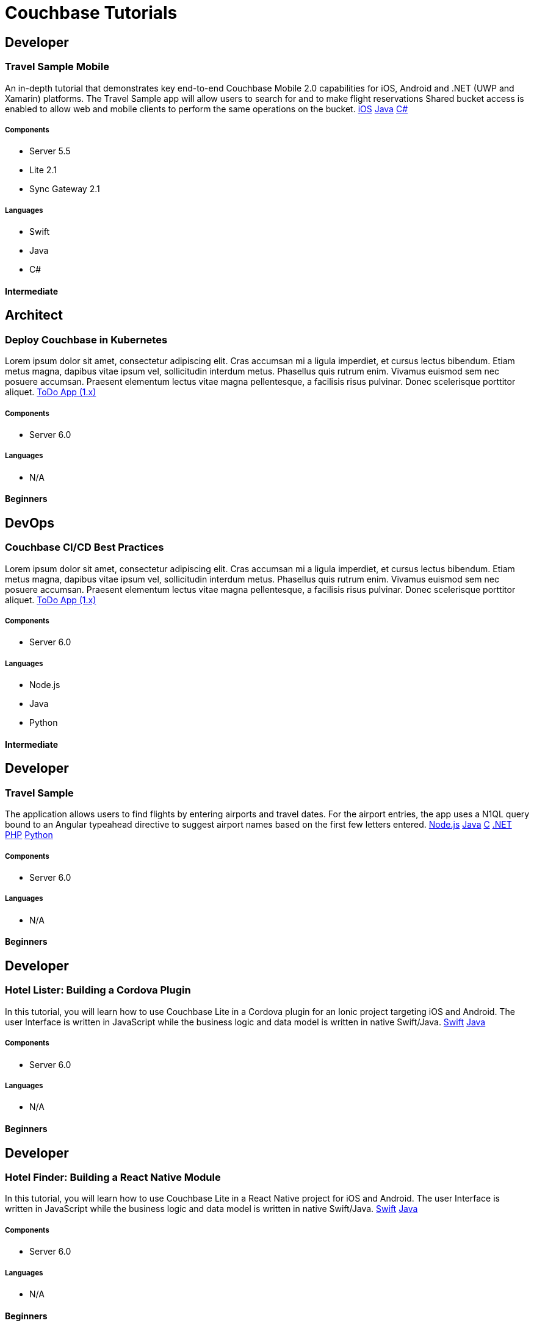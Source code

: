 = Couchbase Tutorials
:page-layout: tutorials
:page-role: tiles
:!sectids:

[.developer]
== Developer

=== Travel Sample Mobile
An in-depth tutorial that demonstrates key end-to-end Couchbase Mobile 2.0 capabilities for iOS, Android and .NET (UWP and Xamarin) platforms. The Travel Sample app will allow users to search for and to make flight reservations Shared bucket access is enabled to allow web and mobile clients to perform the same operations on the bucket.
xref:tutorials:mobile-travel-sample:swift/design/data-modeling.adoc[iOS]
xref:tutorials:mobile-travel-sample:java/design/data-modeling.adoc[Java]
xref:tutorials:mobile-travel-sample:csharp/design/data-modeling.adoc[C#]

==== {empty}

===== Components
* Server 5.5
* Lite 2.1
* Sync Gateway 2.1

===== Languages
* Swift
* Java
* C#

[.metadata]
==== Intermediate

[.architect]
== Architect

=== Deploy Couchbase in Kubernetes
Lorem ipsum dolor sit amet, consectetur adipiscing elit. Cras accumsan mi a ligula imperdiet, et cursus lectus bibendum. Etiam metus magna, dapibus vitae ipsum vel, sollicitudin interdum metus. Phasellus quis rutrum enim. Vivamus euismod sem nec posuere accumsan. Praesent elementum lectus vitae magna pellentesque, a facilisis risus pulvinar. Donec scelerisque porttitor aliquet.
xref:tutorials:todo-app:introduction.adoc[ToDo App (1.x)]

==== {empty}

===== Components
* Server 6.0

===== Languages
* N/A

[.metadata]
==== Beginners

[.devops]
== DevOps

=== Couchbase CI/CD Best Practices
Lorem ipsum dolor sit amet, consectetur adipiscing elit. Cras accumsan mi a ligula imperdiet, et cursus lectus bibendum. Etiam metus magna, dapibus vitae ipsum vel, sollicitudin interdum metus. Phasellus quis rutrum enim. Vivamus euismod sem nec posuere accumsan. Praesent elementum lectus vitae magna pellentesque, a facilisis risus pulvinar. Donec scelerisque porttitor aliquet.
xref:tutorials:todo-app:introduction.adoc[ToDo App (1.x)]

==== {empty}

===== Components
* Server 6.0

===== Languages
* Node.js
* Java
* Python

[.metadata]
==== Intermediate

[.developer]
== Developer

=== Travel Sample
The application allows users to find flights by entering airports and travel dates. For the airport entries, the app uses a N1QL query bound to an Angular typeahead directive to suggest airport names based on the first few letters entered.
xref:nodejs-sdk::sample-application.adoc[Node.js]
xref:java-sdk::sample-application.adoc[Java]
xref:c-sdk::sample-application.adoc[C]
xref:dotnet-sdk::sample-application.adoc[.NET]
xref:php-sdk::sample-application.adoc[PHP]
xref:python-sdk::sample-application.adoc[Python]

==== {empty}

===== Components

* Server 6.0

===== Languages

* N/A

[.metadata]
==== Beginners

[.developer]
== Developer

=== Hotel Lister: Building a Cordova Plugin

In this tutorial, you will learn how to use Couchbase Lite in a Cordova plugin for an Ionic project targeting iOS and Android.
The user Interface is written in JavaScript while the business logic and data model is written in native Swift/Java.
xref:tutorials:hotel-lister:ios.adoc[Swift]
xref:tutorials:hotel-lister:android.adoc[Java]

==== {empty}

===== Components

* Server 6.0

===== Languages

* N/A

[.metadata]
==== Beginners

[.developer]
== Developer

=== Hotel Finder: Building a React Native Module

In this tutorial, you will learn how to use Couchbase Lite in a React Native project for iOS and Android.
The user Interface is written in JavaScript while the business logic and data model is written in native Swift/Java.
xref:tutorials:hotel-finder:ios.adoc[Swift]
xref:tutorials:hotel-finder:android.adoc[Java]

==== {empty}

===== Components

* Server 6.0

===== Languages

* N/A

[.metadata]
==== Beginners

[.developer]
== Developer

=== ToDo App

This simple ToDo List application is built with Couchbase Lite 2.0 for iOS, Android, UWP and Xamarin (iOS, Android) platforms.
Users can authenticate, create lists with tasks.
Each task can have an optional blob (image) attached to it.
Lists can be shared with multiple users.
xref:tutorials:todo-app:introduction.adoc[ToDo App (1.x)]

==== {empty}

===== Components

* Server 6.0

===== Languages

* N/A

[.metadata]
==== Beginners
